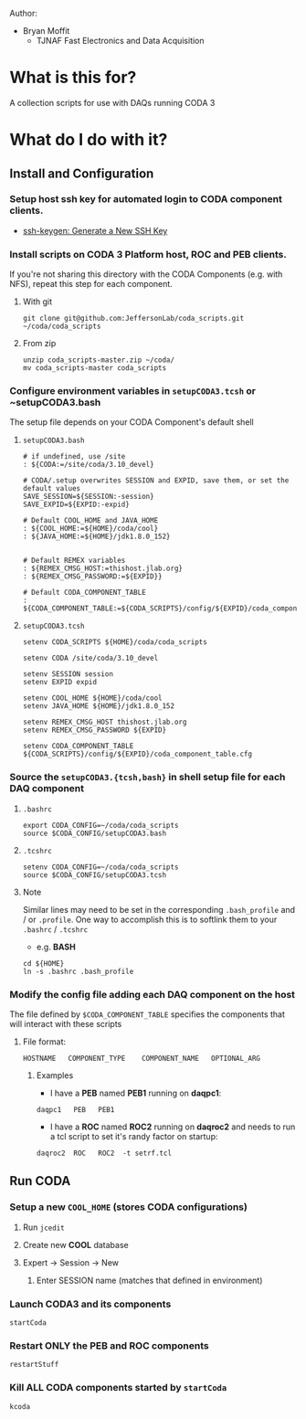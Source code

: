 #+TITLE coda_scripts

Author:
- Bryan Moffit
  - TJNAF Fast Electronics and Data Acquisition

* What is this for?
A collection scripts for use with DAQs running CODA 3

* What do I do with it?

** Install and Configuration
*** Setup host ssh key for automated login to CODA component clients.
  * [[https://www.ssh.com/ssh/keygen/][ssh-keygen: Generate a New SSH Key]]

*** Install scripts on CODA 3 Platform host, ROC and PEB clients.
 If you're not sharing this directory with the CODA Components (e.g. with NFS), repeat this step for each component.

**** With git
#+begin_src shell
git clone git@github.com:JeffersonLab/coda_scripts.git ~/coda/coda_scripts
#+end_src
**** From zip
#+begin_src shell
unzip coda_scripts-master.zip ~/coda/
mv coda_scripts-master coda_scripts
#+end_src

*** Configure environment variables in ~setupCODA3.tcsh~ or ~setupCODA3.bash
The setup file depends on your CODA Component's default shell
**** ~setupCODA3.bash~
#+begin_src shell
  # if undefined, use /site
  : ${CODA:=/site/coda/3.10_devel}

  # CODA/.setup overwrites SESSION and EXPID, save them, or set the default values
  SAVE_SESSION=${SESSION:-session}
  SAVE_EXPID=${EXPID:-expid}

  # Default COOL_HOME and JAVA_HOME
  : ${COOL_HOME:=${HOME}/coda/cool}
  : ${JAVA_HOME:=${HOME}/jdk1.8.0_152}


  # Default REMEX variables
  : ${REMEX_CMSG_HOST:=thishost.jlab.org}
  : ${REMEX_CMSG_PASSWORD:=${EXPID}}

  # Default CODA_COMPONENT_TABLE
  : ${CODA_COMPONENT_TABLE:=${CODA_SCRIPTS}/config/${EXPID}/coda_component_table.cfg}
#+end_src

**** ~setupCODA3.tcsh~
#+begin_src shell
setenv CODA_SCRIPTS ${HOME}/coda/coda_scripts

setenv CODA /site/coda/3.10_devel

setenv SESSION session
setenv EXPID expid

setenv COOL_HOME ${HOME}/coda/cool
setenv JAVA_HOME ${HOME}/jdk1.8.0_152

setenv REMEX_CMSG_HOST thishost.jlab.org
setenv REMEX_CMSG_PASSWORD ${EXPID}

setenv CODA_COMPONENT_TABLE ${CODA_SCRIPTS}/config/${EXPID}/coda_component_table.cfg
#+end_src

*** Source the ~setupCODA3.{tcsh,bash}~ in shell setup file for each DAQ component

**** ~.bashrc~
#+begin_src shell
  export CODA_CONFIG=~/coda/coda_scripts
  source $CODA_CONFIG/setupCODA3.bash
#+end_src

**** ~.tcshrc~
#+begin_src shell
  setenv CODA_CONFIG=~/coda/coda_scripts
  source $CODA_CONFIG/setupCODA3.tcsh
#+end_src

**** Note
Similar lines may need to be set in the corresponding ~.bash_profile~ and / or ~.profile~.  One way to accomplish this is to softlink them to your ~.bashrc~ / ~.tcshrc~
- e.g. *BASH*
#+begin_src shell
  cd ${HOME}
  ln -s .bashrc .bash_profile
#+end_src

*** Modify the config file adding each DAQ component on the host
 The file defined by ~$CODA_COMPONENT_TABLE~ specifies the components that will interact with these scripts

**** File format:
#+begin_example
HOSTNAME   COMPONENT_TYPE    COMPONENT_NAME   OPTIONAL_ARG
#+end_example

***** Examples
- I have a *PEB* named *PEB1* running on *daqpc1*:
#+begin_example
daqpc1   PEB   PEB1
#+end_example
- I have a *ROC* named *ROC2* running on *daqroc2* and needs to run a tcl script to set it's randy factor on startup:
#+begin_example
daqroc2  ROC   ROC2  -t setrf.tcl
#+end_example

** Run CODA

*** Setup a new ~COOL_HOME~ (stores CODA configurations)
**** Run ~jcedit~
**** Create new *COOL* database
**** Expert -> Session -> New
***** Enter SESSION name (matches that defined in environment)

*** Launch CODA3 and its components
#+begin_src shell
startCoda
#+end_src

*** Restart ONLY the PEB and ROC components
#+begin_src shell
restartStuff
#+end_src

*** Kill ALL CODA components started by ~startCoda~
#+begin_src shell
kcoda
#+end_src
        
